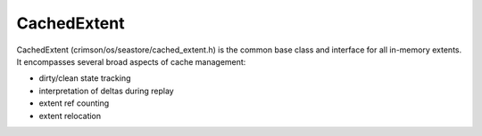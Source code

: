 ============
CachedExtent
============

CachedExtent (crimson/os/seastore/cached_extent.h) is the common base class and interface
for all in-memory extents.  It encompasses several broad aspects of cache management:

- dirty/clean state tracking
- interpretation of deltas during replay
- extent ref counting
- extent relocation


